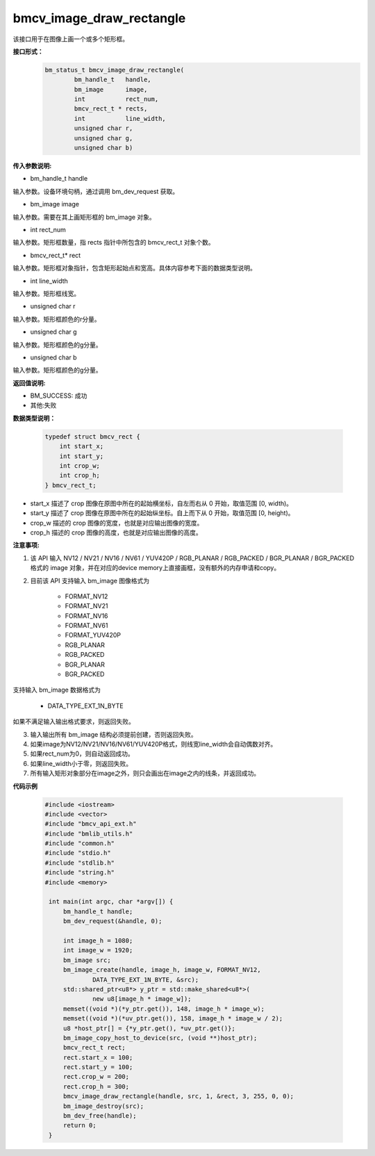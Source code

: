 bmcv_image_draw_rectangle
=========================
该接口用于在图像上画一个或多个矩形框。

**接口形式：**
    .. code-block:: c

        bm_status_t bmcv_image_draw_rectangle(
                bm_handle_t   handle,
                bm_image      image,
                int           rect_num,
                bmcv_rect_t * rects,
                int           line_width,
                unsigned char r,
                unsigned char g,
                unsigned char b)


**传入参数说明:**

* bm_handle_t handle

输入参数。设备环境句柄，通过调用 bm_dev_request 获取。

* bm_image image

输入参数。需要在其上画矩形框的 bm_image 对象。

* int rect_num

输入参数。矩形框数量，指 rects 指针中所包含的 bmcv_rect_t 对象个数。

* bmcv_rect_t\* rect

输入参数。矩形框对象指针，包含矩形起始点和宽高。具体内容参考下面的数据类型说明。

* int line_width

输入参数。矩形框线宽。

* unsigned char r

输入参数。矩形框颜色的r分量。

* unsigned char g

输入参数。矩形框颜色的g分量。

* unsigned char b

输入参数。矩形框颜色的g分量。


**返回值说明:**

* BM_SUCCESS: 成功

* 其他:失败


**数据类型说明：**


    .. code-block:: c

        typedef struct bmcv_rect {  
            int start_x;
            int start_y;
            int crop_w;
            int crop_h;             
        } bmcv_rect_t;


* start_x 描述了 crop 图像在原图中所在的起始横坐标，自左而右从 0 开始，取值范围 [0, width)。

* start_y 描述了 crop 图像在原图中所在的起始纵坐标。自上而下从 0 开始，取值范围 [0, height)。

* crop_w 描述的 crop 图像的宽度，也就是对应输出图像的宽度。

* crop_h 描述的 crop 图像的高度，也就是对应输出图像的高度。


**注意事项:**

1. 该 API 输入 NV12 / NV21 / NV16 / NV61 / YUV420P / RGB_PLANAR / RGB_PACKED / BGR_PLANAR / BGR_PACKED 格式的 image 对象，并在对应的device memory上直接画框，没有额外的内存申请和copy。

2. 目前该 API 支持输入 bm_image 图像格式为

        * FORMAT_NV12
        * FORMAT_NV21
        * FORMAT_NV16
        * FORMAT_NV61
        * FORMAT_YUV420P
        * RGB_PLANAR
        * RGB_PACKED
        * BGR_PLANAR
        * BGR_PACKED

支持输入 bm_image 数据格式为

        * DATA_TYPE_EXT_1N_BYTE

如果不满足输入输出格式要求，则返回失败。

3. 输入输出所有 bm_image 结构必须提前创建，否则返回失败。

4. 如果image为NV12/NV21/NV16/NV61/YUV420P格式，则线宽line_width会自动偶数对齐。

5. 如果rect_num为0，则自动返回成功。

6. 如果line_width小于零，则返回失败。

7. 所有输入矩形对象部分在image之外，则只会画出在image之内的线条，并返回成功。


**代码示例**

    .. code-block:: c

        #include <iostream>
        #include <vector>
        #include "bmcv_api_ext.h"
        #include "bmlib_utils.h"
        #include "common.h"
        #include "stdio.h"
        #include "stdlib.h"
        #include "string.h"
        #include <memory>
         
         int main(int argc, char *argv[]) {
             bm_handle_t handle;
             bm_dev_request(&handle, 0);
         
             int image_h = 1080;
             int image_w = 1920;
             bm_image src;
             bm_image_create(handle, image_h, image_w, FORMAT_NV12, 
                     DATA_TYPE_EXT_1N_BYTE, &src);
             std::shared_ptr<u8*> y_ptr = std::make_shared<u8*>(
                     new u8[image_h * image_w]);
             memset((void *)(*y_ptr.get()), 148, image_h * image_w);
             memset((void *)(*uv_ptr.get()), 158, image_h * image_w / 2);
             u8 *host_ptr[] = {*y_ptr.get(), *uv_ptr.get()};
             bm_image_copy_host_to_device(src, (void **)host_ptr);
             bmcv_rect_t rect;
             rect.start_x = 100;
             rect.start_y = 100;
             rect.crop_w = 200;
             rect.crop_h = 300;
             bmcv_image_draw_rectangle(handle, src, 1, &rect, 3, 255, 0, 0);
             bm_image_destroy(src);
             bm_dev_free(handle);
             return 0;
         }


